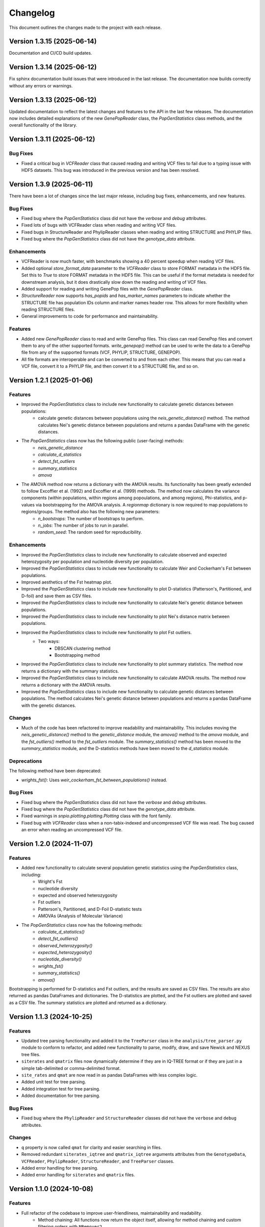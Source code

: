 ==========
Changelog
==========

This document outlines the changes made to the project with each release.

Version 1.3.15 (2025-06-14)
---------------------------

Documentation and CI/CD build updates.

Version 1.3.14 (2025-06-12)
---------------------------

Fix sphinx documentation build issues that were introduced in the last release. The documentation now builds correctly without any errors or warnings.

Version 1.3.13 (2025-06-12)
---------------------------

Updated documentation to reflect the latest changes and features to the API in the last few releases. The documentation now includes detailed explanations of the new `GenePopReader` class, the `PopGenStatistics` class methods, and the overall functionality of the library.

Version 1.3.11 (2025-06-12)
---------------------------

Bug Fixes
~~~~~~~~~

- Fixed a critical bug in `VCFReader` class that caused reading and writing VCF files to fail due to a typing issue with HDF5 datasets. This bug was introduced in the previous version and has been resolved.

Version 1.3.9 (2025-06-11)
--------------------------

There have been a lot of changes since the last major release, including bug fixes, enhancements, and new features.

Bug Fixes
~~~~~~~~~

- Fixed bug where the `PopGenStatistics` class did not have the `verbose` and `debug` attributes.
- Fixed lots of bugs with VCFReader class when reading and writing VCF files.
- Fixed bugs in StructureReader and PhylipReader classes when reading and writing STRUCTURE and PHYLIP files.
- Fixed bug where the `PopGenStatistics` class did not have the `genotype_data` attribute.

Enhancements
~~~~~~~~~~~~

- VCFReader is now much faster, with benchmarks showing a 40 percent speedup when reading VCF files.
- Added optional `store_format_data` parameter to the `VCFReader` class to store FORMAT metadata in the HDF5 file. Set this to `True` to store FORMAT metadata in the HDF5 file. This can be useful if the format metadata is needed for downstream analysis, but it does drastically slow down the reading and writing of VCF files.
- Added support for reading and writing GenePop files with the `GenePopReader` class.
- `StructureReader` now supports `has_popids` and `has_marker_names` parameters to indicate whether the STRUCTURE file has population IDs column and marker names header row. This allows for more flexibility when reading STRUCTURE files.
- General improvements to code for performance and maintainability.

Features
~~~~~~~~

- Added new `GenePopReader` class to read and write GenePop files. This class can read GenePop files and convert them to any of the other supported formats. `write_genepop()` method can be used to write the data to a GenePop file from any of the supported formats (VCF, PHYLIP, STRUCTURE, GENEPOP).
- All file formats are interoperable and can be converted to and from each other. This means that you can read a VCF file, convert it to a PHYLIP file, and then convert it to a STRUCTURE file, and so on.

Version 1.2.1 (2025-01-06)
--------------------------

Features
~~~~~~~~

- Improved the `PopGenStatistics` class to include new functionality to calculate genetic distances between populations:
    -  calculate genetic distances between populations using the `neis_genetic_distance()` method. The method calculates Nei's genetic distance between populations and returns a pandas DataFrame with the genetic distances.

- The `PopGenStatistics` class now has the following public (user-facing) methods:
    - `neis_genetic_distance`
    - `calculate_d_statistics`
    - `detect_fst_outliers`
    - `summary_statistics`
    - `amova`

- The AMOVA method now returns a dictionary with the AMOVA results. Its functionality has been greatly extended to follow Excoffier et al. (1992) and Excoffier et al. (1999) methods. The method now calculates the variance components (within populations, within regions among popoulations, and among regions), Phi-statistics, and p-values via bootstrapping for the AMOVA analysis. A `regionmap` dictionary is now required to map populations to regions/groups. The method also has the following new parameters:
    - `n_bootstraps`: The number of bootstraps to perform.
    - `n_jobs`: The number of jobs to run in parallel.
    - `random_seed`: The random seed for reproducibility.

Enhancements
~~~~~~~~~~~~

- Improved the `PopGenStatistics` class to include new functionality to calculate observed and expected heterozygosity per population and nucleotide diversity per population.
- Improved the `PopGenStatistics` class to include new functionality to calculate Weir and Cockerham's Fst between populations.
- Improved aesthetics of the Fst heatmap plot.
- Improved the `PopGenStatistics` class to include new functionality to plot D-statistics (Patterson's, Partitioned, and D-foil) and save them as CSV files.
- Improved the `PopGenStatistics` class to include new functionality to calculate Nei's genetic distance between populations.
- Improved the `PopGenStatistics` class to include new functionality to plot Nei's distance matrix between populations.
- Improved the `PopGenStatistics` class to include new functionality to plot Fst outliers.
    - Two ways:
        - DBSCAN clustering method
        - Bootstrapping method
- Improved the `PopGenStatistics` class to include new functionality to plot summary statistics. The method now returns a dictionary with the summary statistics.
- Improved the `PopGenStatistics` class to include new functionality to calculate AMOVA results. The method now returns a dictionary with the AMOVA results.
- Improved the `PopGenStatistics` class to include new functionality to calculate genetic distances between populations. The method calculates Nei's genetic distance between populations and returns a pandas DataFrame with the genetic distances.

Changes
~~~~~~~

- Much of the code has been refactored to improve readability and maintainability. This includes moving the `neis_genetic_distance()` method to the `genetic_distance` module, the `amova()` method to the `amova` module, and the `fst_outliers()` method to the `fst_outliers` module. The `summary_statistics()` method has been moved to the `summary_statistics` module, and the D-statistics methods have been moved to the `d_statistics` module.

Deprecations
~~~~~~~~~~~~

The following method have been deprecated:

- `wrights_fst()`: Uses `weir_cockerham_fst_between_populations()` instead.

Bug Fixes
~~~~~~~~~

- Fixed bug where the `PopGenStatistics` class did not have the `verbose` and `debug` attributes.
- Fixed bug where the `PopGenStatistics` class did not have the `genotype_data` attribute.
- Fixed warnings in `snpio.plotting.plotting.Plotting` class with the font family.
- Fixed bug with `VCFReader` class when a non-tabix-indexed and uncompressed VCF file was read. The bug caused an error when reading an uncompressed VCF file.

Version 1.2.0 (2024-11-07)
--------------------------

Features
~~~~~~~~

- Added new functionality to calculate several population genetic statistics using the `PopGenStatistics` class, including:
    - Wright's Fst 
    - nucleotide diversity
    - expected and observed heterozygosity
    - Fst outliers
    - Patterson's, Partitioned, and D-Foil D-statistic tests
    - AMOVAs (Analysis of Molecular Variance)

- The `PopGenStatistics` class now has the following methods:
    - `calculate_d_statistics()`
    - `detect_fst_outliers()`
    - `observed_heterozygosity()`
    - `expected_heterozygosity()`
    - `nucleotide_diversity()`
    - `wrights_fst()`
    - `summary_statistics()`
    - `amova()`

Bootstrapping is performed for D-statistics and Fst outliers, and the results are saved as CSV files. The results are also returned as pandas DataFrames and dictionaries. The D-statistics are plotted, and the Fst outliers are plotted and saved as a CSV file. The summary statistics are plotted and returned as a dictionary.

Version 1.1.3 (2024-10-25)
--------------------------

Features
~~~~~~~~

- Updated tree parsing functionality and added it to the ``TreeParser`` class in the ``analysis/tree_parser.py`` module to conform to refactor, and added new functionality to parse, modify, draw, and save Newick and NEXUS tree files.
- ``siterates`` and ``qmatrix`` files now dynamically determine if they are in IQ-TREE format or if they are just in a simple tab-delimited or comma-delimited format.
- ``site_rates`` and ``qmat`` are now read in as pandas DataFrames with less complex logic.
- Added unit test for tree parsing.
- Added integration test for tree parsing.
- Added documentation for tree parsing.

Bug Fixes
~~~~~~~~~

- Fixed bug where the ``PhylipReader`` and ``StructureReader`` classes did not have the ``verbose`` and ``debug`` attributes.

Changes
~~~~~~~

- ``q`` property is now called ``qmat`` for clarity and easier searching in files.
- Removed redundant ``siterates_iqtree`` and ``qmatrix_iqtree`` arguments attributes from the ``GenotypeData``, ``VCFReader``, ``PhylipReader``, ``StructureReader``, and ``TreeParser`` classes.
- Added error handling for tree parsing.
- Added error handling for ``siterates`` and ``qmatrix`` files.

Version 1.1.0 (2024-10-08)
--------------------------

Features
~~~~~~~~

- Full refactor of the codebase to improve user-friendliness, maintainability and readability.
    - Method chaining: All functions now return the object itself, allowing for method chaining and custom filtering orders with ``NRemover2``.
    - Most objects now just take a ``GenotypeData`` object as input, making the code more modular and easier to maintain.
    - Improved documentation and docstrings.
    - Improved error handling.
    - Improved logging. All logging is now done with the Python logging module via the custom ``LoggerManager`` class.
    - Improved testing.
    - Improved performance.
        - Reduced memory usage.
        - Reduced disk usage.
        - Reduced CPU usage.
        - Reduced execution time, particularly for reading, loading, filtering, and processing large VCF files.
    - Improved plotting.
    - Improved data handling.
    - Improved file handling. All filenames now use pathlib.Path objects.
    - Code modularity: Many functions are now in separate modules for better organization.
    - Full unit tests for all functions.
    - Full integration tests for all functions.
    - Full documentation for all functions.

Version 1.0.5 (2023-09-16)
--------------------------

Features
~~~~~~~~

- Added ``thin`` and ``random_subset`` options to ``nremover()`` function. ``thin`` removes loci within ``thin`` bases of the nearest locus. ``random_subset`` randomly subsets the loci using an integer or proportion.

Changes
~~~~~~~

- Changed ``unlinked`` to ``unlinked_only`` option for clarity

Version 1.0.4 (2023-09-10)
--------------------------

Features
~~~~~~~~

- Added functionality to filter out linked SNPs using CHROM and POS fields from VCF file.

Performance
~~~~~~~~~~~

- Made the Sankey plot function more modular and dynamic for easier maintainability.

Bug Fixes
~~~~~~~~~

- Fix spacing between printed STDOUT.

Version 1.0.3.3 (2023-09-01)

Bug Fixes
~~~~~~~~~

- Fixed bug where CHROM VCF field had strings cut off at 10 characters.

Version 1.0.3.2 (2023-08-28)
----------------------------

Bug Fixes
~~~~~~~~~

- Fixed copy method for pysam.VariantHeader objects.

Version 1.0.3 (2023-08-27)
--------------------------

Features
~~~~~~~~

- Performance improvements for VCF files.
- Load and write VCF file in chunks of loci to improve memory consumption.
- New output directory structure for better organization.
- VCF file attributes are now written to an HDF5 file instead of all being loaded into memory.
- Increased usage of numpy to improve VCF IO.
- Added AF INFO field when converting PHYLIP or STRUCTURE files to VCF format.
- VCF file reading uses pysam instead of cyvcf2 now.

Bug Fixes
~~~~~~~~~

- Fixed bug with `search_threshold` plots where the x-axis values would be sorted as strings instead of integers.
- Fixed bugs where sampleIDs were out of order for VCF files.
- Ensured correct order for all objects.
- Fixed bugs when subsetting with popmaps files.
- Fixed to documentation.

Version 1.0.2 (2023-08-13)
--------------------------

Bug Fixes
~~~~~~~~~

- Fix for VCF FORMAT field being in wrong order.

Version 1.0.1 (2023-08-09)

Bug Fixes
~~~~~~~~~~

- Band-aid fix for incorrect order of sampleIDs in VCF files.

Initial Release
~~~~~~~~~~~~~~~

- Reads and writes PHYLIP, STRUCTURE, and VCF files.
- Loads data into GenotypeData object.
- Filters DNA sequence alignments using NRemover2.
    - Filters by minor allele frequence, monomorphic, and non-billelic sites
    - Filters with global (whole columns) and per-population, per-locus missing data thresholds.
- Makes informative plots.